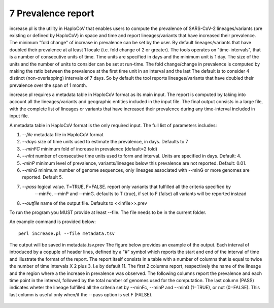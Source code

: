 7 Prevalence report
===================

increase.pl is the utility in HaploCoV that enables users to compute the prevalence of SARS-CoV-2 lineages/variants (pre existing or defined by HaploCoV) in space and time and report lineages/variants that have increased their prevalence. The minimum "fold change" of increase in prevalence can be set by the user. By default lineages/variants that have doubled their prevalence at al least 1 locale (i.e. fold change of 2 or greater). 
The tools operates on "time-intervals", that is a number of consecutive units of time. Time units are specified in days and the minimum unit is 1 day.  The size of the units and the number of units to consider can be set at run-time.
The fold change/change in prevalence is computed by making the ratio between the prevalence at the first time unit in an interval and the last
The default is to consider 4 distinct (non-overlapping) intervals of 7 days. So by default the tool reports lineages/variants that have doubled their prevalence over the span of 1 month. 

increase.pl requires a metadata table in HaploCoV format as its main input. The report is computed by taking into account all the lineages/variants and geographic entities included in the input file.
The final output consists in a large file, with the complete list of lineages or variants that have increased their prevalence during any time-interval included in input file.


A metadata table in HaploCoV format is the only required input. The full list of parameters includes:

1. *--file* metadata file in HaploCoV format
2. *--days*  size of time units used to estimate the prevalence, in days. Defaults to 7
3. *--minFC* minimum fold of increase in prevalence (default=2 fold)
4. *--nInt* number of consecutive time units used to form and interval. Units are specified in days. Default: 4. 
5. *-minP*  minimum level of prevalence, variants/lineages below this prevalence are not reported. Default: 0.01.
6. *--minG* minimum number of genome sequences, only lineages associated with --minG or more genomes are reported. Default 5.
7. *--pass* logical value. T=TRUE, F=FALSE. report only variants that fulfilled all the criteria specified by
	--minFc, --minP and --minG. defaults to T (true), if set to F (false) all variants will be reported instead
8. *--outfile* name of the output file. Defaults to \<\<infile\>\>.prev

To run the program you MUST provide at least --file. The file needs to be in the current folder.

An example command is provided below:

::

 perl increase.pl --file metadata.tsv

The output will be saved in metadata.tsv.prev
The figure below provides an example of the output. Each interval of introduced by a copuple of header lines, defined by a "#" symbol which reports the start and end of the interval of time and illustrate the format of the report.
The report itself consists in a table with a number of columns that is equal to twice the number of time intervals X 2 plus 3. I.e by default 11.
The first 2 columns report, respectively the name of the lineage and the region where a the increase in prevalence was observed. 
The following columns report the prevalence and each time point in the interval, followed by the total number of genomes used for the computation. The last column (PASS) indicates wheter the lineage fulfilled all the criteria set by --minFc, --minP and --minG (1=TRUE), or not (0=FALSE). This last column is useful only when/if the --pass option is  set F (FALSE). 

.. figure:: _static/outputInc.png
   :scale: 70%
   :align: center
   

